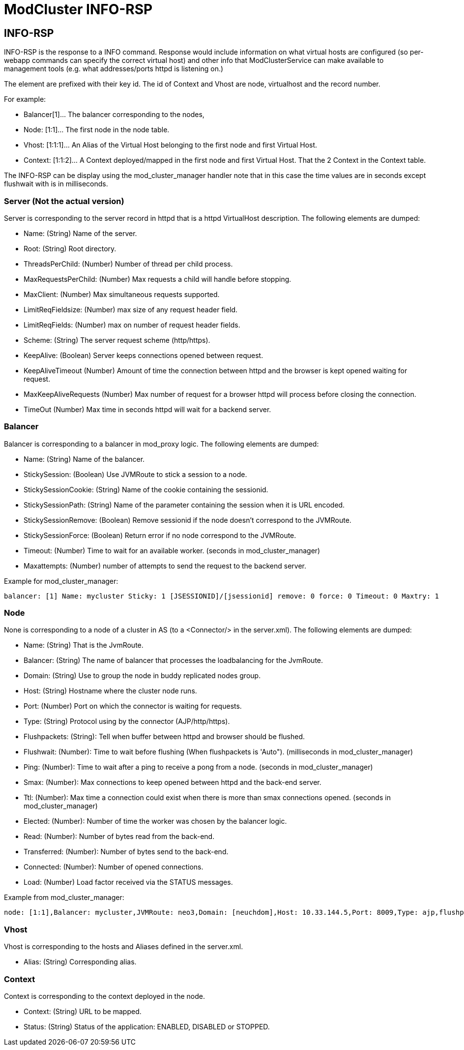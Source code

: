 = ModCluster INFO-RSP

== INFO-RSP

INFO-RSP is the response to a INFO command. Response would include information
on what virtual hosts are configured (so per-webapp commands can specify the
correct virtual host) and other info that ModClusterService can make available
to management tools (e.g. what addresses/ports httpd is listening on.)

The element are prefixed with their key id. The id of Context and Vhost are
node, virtualhost and the record number.

For example:

* Balancer[1]... The balancer corresponding to the nodes,

* Node: [1:1]... The first node in the node table.

* Vhost: [1:1:1]... An Alias of the Virtual Host belonging to the first node
and first Virtual Host.

* Context: [1:1:2]... A Context deployed/mapped in the first node and first
Virtual Host. That the 2 Context in the Context table.

The INFO-RSP can be display using the mod_cluster_manager handler note that in
this case the time values are in seconds except flushwait with is in
milliseconds.

=== Server (Not the actual version)

Server is corresponding to the server record in httpd that is a httpd
VirtualHost description. The following elements are dumped:

* Name: (String) Name of the server.

* Root: (String) Root directory.

* ThreadsPerChild: (Number) Number of thread per child process.

* MaxRequestsPerChild: (Number) Max requests a child will handle before
stopping.

* MaxClient: (Number) Max simultaneous requests supported.

* LimitReqFieldsize: (Number) max size of any request header field.

* LimitReqFields: (Number) max on number of request header fields.

* Scheme: (String) The server request scheme (http/https).

* KeepAlive: (Boolean) Server keeps connections opened between request.

* KeepAliveTimeout (Number) Amount of time the connection between httpd and the
browser is kept opened waiting for request.

* MaxKeepAliveRequests (Number) Max number of request for a browser httpd will
process before closing the connection.

* TimeOut (Number) Max time in seconds httpd will wait for a backend server.

=== Balancer

Balancer is corresponding to a balancer in mod_proxy logic. The following
elements are dumped:

* Name: (String) Name of the balancer.

* StickySession: (Boolean) Use JVMRoute to stick a session to a node.

* StickySessionCookie: (String) Name of the cookie containing the sessionid.

* StickySessionPath: (String) Name of the parameter containing the session when
it is URL encoded.

* StickySessionRemove: (Boolean) Remove sessionid if the node doesn't
correspond to the JVMRoute.

* StickySessionForce: (Boolean) Return error if no node correspond to the
JVMRoute.

* Timeout: (Number) Time to wait for an available worker. (seconds in
mod_cluster_manager)

* Maxattempts: (Number) number of attempts to send the request to the backend
server.

Example for mod_cluster_manager:

----
balancer: [1] Name: mycluster Sticky: 1 [JSESSIONID]/[jsessionid] remove: 0 force: 0 Timeout: 0 Maxtry: 1
----

=== Node

None is corresponding to a node of a cluster in AS (to a <Connector/> in the
server.xml). The following elements are dumped:

* Name: (String) That is the JvmRoute.

* Balancer: (String) The name of balancer that processes the loadbalancing for
the JvmRoute.

* Domain: (String) Use to group the node in buddy replicated nodes group.

* Host: (String) Hostname where the cluster node runs.

* Port: (Number) Port on which the connector is waiting for requests.

* Type: (String) Protocol using by the connector (AJP/http/https).

* Flushpackets: (String): Tell when buffer between httpd and browser should be
flushed.

* Flushwait: (Number): Time to wait before flushing (When flushpackets is
'Auto"). (milliseconds in mod_cluster_manager)

* Ping: (Number): Time to wait after a ping to receive a pong from a node.
(seconds in mod_cluster_manager)

* Smax: (Number): Max connections to keep opened between httpd and the back-end
server.

* Ttl: (Number): Max time a connection could exist when there is more than smax
connections opened. (seconds in mod_cluster_manager)

* Elected: (Number): Number of time the worker was chosen by the balancer
logic.

* Read: (Number): Number of bytes read from the back-end.

* Transferred: (Number): Number of bytes send to the back-end.

* Connected: (Number): Number of opened connections.

* Load: (Number) Load factor received via the STATUS messages.

Example from mod_cluster_manager:

----
node: [1:1],Balancer: mycluster,JVMRoute: neo3,Domain: [neuchdom],Host: 10.33.144.5,Port: 8009,Type: ajp,flushpackets: 0,flushwait: 10,ping: 10,smax: 11,ttl: 60,timeout: 0
----

=== Vhost

Vhost is corresponding to the hosts and Aliases defined in the server.xml.

* Alias: (String) Corresponding alias.

=== Context

Context is corresponding to the context deployed in the node.

* Context: (String) URL to be mapped.

* Status: (String) Status of the application: ENABLED, DISABLED or STOPPED.

